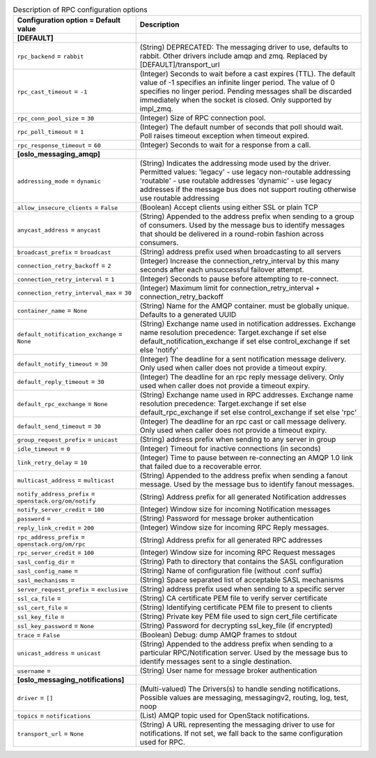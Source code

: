 ..
    Warning: Do not edit this file. It is automatically generated from the
    software project's code and your changes will be overwritten.

    The tool to generate this file lives in openstack-doc-tools repository.

    Please make any changes needed in the code, then run the
    autogenerate-config-doc tool from the openstack-doc-tools repository, or
    ask for help on the documentation mailing list, IRC channel or meeting.

.. _keystone-rpc:

.. list-table:: Description of RPC configuration options
   :header-rows: 1
   :class: config-ref-table

   * - Configuration option = Default value
     - Description
   * - **[DEFAULT]**
     -
   * - ``rpc_backend`` = ``rabbit``
     - (String) DEPRECATED: The messaging driver to use, defaults to rabbit. Other drivers include amqp and zmq. Replaced by [DEFAULT]/transport_url
   * - ``rpc_cast_timeout`` = ``-1``
     - (Integer) Seconds to wait before a cast expires (TTL). The default value of -1 specifies an infinite linger period. The value of 0 specifies no linger period. Pending messages shall be discarded immediately when the socket is closed. Only supported by impl_zmq.
   * - ``rpc_conn_pool_size`` = ``30``
     - (Integer) Size of RPC connection pool.
   * - ``rpc_poll_timeout`` = ``1``
     - (Integer) The default number of seconds that poll should wait. Poll raises timeout exception when timeout expired.
   * - ``rpc_response_timeout`` = ``60``
     - (Integer) Seconds to wait for a response from a call.
   * - **[oslo_messaging_amqp]**
     -
   * - ``addressing_mode`` = ``dynamic``
     - (String) Indicates the addressing mode used by the driver. Permitted values: 'legacy' - use legacy non-routable addressing 'routable' - use routable addresses 'dynamic' - use legacy addresses if the message bus does not support routing otherwise use routable addressing
   * - ``allow_insecure_clients`` = ``False``
     - (Boolean) Accept clients using either SSL or plain TCP
   * - ``anycast_address`` = ``anycast``
     - (String) Appended to the address prefix when sending to a group of consumers. Used by the message bus to identify messages that should be delivered in a round-robin fashion across consumers.
   * - ``broadcast_prefix`` = ``broadcast``
     - (String) address prefix used when broadcasting to all servers
   * - ``connection_retry_backoff`` = ``2``
     - (Integer) Increase the connection_retry_interval by this many seconds after each unsuccessful failover attempt.
   * - ``connection_retry_interval`` = ``1``
     - (Integer) Seconds to pause before attempting to re-connect.
   * - ``connection_retry_interval_max`` = ``30``
     - (Integer) Maximum limit for connection_retry_interval + connection_retry_backoff
   * - ``container_name`` = ``None``
     - (String) Name for the AMQP container. must be globally unique. Defaults to a generated UUID
   * - ``default_notification_exchange`` = ``None``
     - (String) Exchange name used in notification addresses. Exchange name resolution precedence: Target.exchange if set else default_notification_exchange if set else control_exchange if set else 'notify'
   * - ``default_notify_timeout`` = ``30``
     - (Integer) The deadline for a sent notification message delivery. Only used when caller does not provide a timeout expiry.
   * - ``default_reply_timeout`` = ``30``
     - (Integer) The deadline for an rpc reply message delivery. Only used when caller does not provide a timeout expiry.
   * - ``default_rpc_exchange`` = ``None``
     - (String) Exchange name used in RPC addresses. Exchange name resolution precedence: Target.exchange if set else default_rpc_exchange if set else control_exchange if set else 'rpc'
   * - ``default_send_timeout`` = ``30``
     - (Integer) The deadline for an rpc cast or call message delivery. Only used when caller does not provide a timeout expiry.
   * - ``group_request_prefix`` = ``unicast``
     - (String) address prefix when sending to any server in group
   * - ``idle_timeout`` = ``0``
     - (Integer) Timeout for inactive connections (in seconds)
   * - ``link_retry_delay`` = ``10``
     - (Integer) Time to pause between re-connecting an AMQP 1.0 link that failed due to a recoverable error.
   * - ``multicast_address`` = ``multicast``
     - (String) Appended to the address prefix when sending a fanout message. Used by the message bus to identify fanout messages.
   * - ``notify_address_prefix`` = ``openstack.org/om/notify``
     - (String) Address prefix for all generated Notification addresses
   * - ``notify_server_credit`` = ``100``
     - (Integer) Window size for incoming Notification messages
   * - ``password`` =
     - (String) Password for message broker authentication
   * - ``reply_link_credit`` = ``200``
     - (Integer) Window size for incoming RPC Reply messages.
   * - ``rpc_address_prefix`` = ``openstack.org/om/rpc``
     - (String) Address prefix for all generated RPC addresses
   * - ``rpc_server_credit`` = ``100``
     - (Integer) Window size for incoming RPC Request messages
   * - ``sasl_config_dir`` =
     - (String) Path to directory that contains the SASL configuration
   * - ``sasl_config_name`` =
     - (String) Name of configuration file (without .conf suffix)
   * - ``sasl_mechanisms`` =
     - (String) Space separated list of acceptable SASL mechanisms
   * - ``server_request_prefix`` = ``exclusive``
     - (String) address prefix used when sending to a specific server
   * - ``ssl_ca_file`` =
     - (String) CA certificate PEM file to verify server certificate
   * - ``ssl_cert_file`` =
     - (String) Identifying certificate PEM file to present to clients
   * - ``ssl_key_file`` =
     - (String) Private key PEM file used to sign cert_file certificate
   * - ``ssl_key_password`` = ``None``
     - (String) Password for decrypting ssl_key_file (if encrypted)
   * - ``trace`` = ``False``
     - (Boolean) Debug: dump AMQP frames to stdout
   * - ``unicast_address`` = ``unicast``
     - (String) Appended to the address prefix when sending to a particular RPC/Notification server. Used by the message bus to identify messages sent to a single destination.
   * - ``username`` =
     - (String) User name for message broker authentication
   * - **[oslo_messaging_notifications]**
     -
   * - ``driver`` = ``[]``
     - (Multi-valued) The Drivers(s) to handle sending notifications. Possible values are messaging, messagingv2, routing, log, test, noop
   * - ``topics`` = ``notifications``
     - (List) AMQP topic used for OpenStack notifications.
   * - ``transport_url`` = ``None``
     - (String) A URL representing the messaging driver to use for notifications. If not set, we fall back to the same configuration used for RPC.

